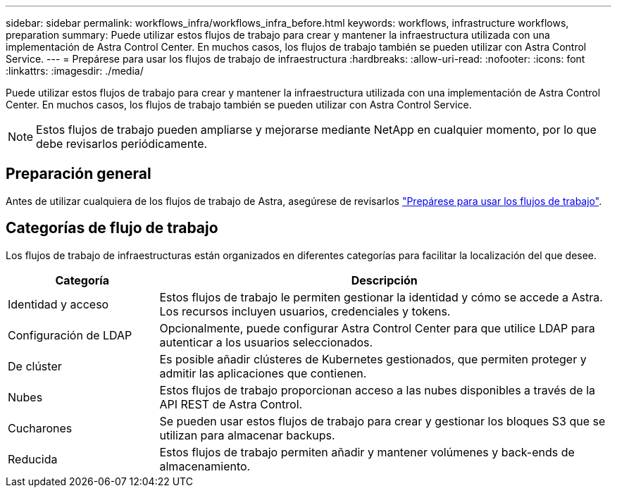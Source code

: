 ---
sidebar: sidebar 
permalink: workflows_infra/workflows_infra_before.html 
keywords: workflows, infrastructure workflows, preparation 
summary: Puede utilizar estos flujos de trabajo para crear y mantener la infraestructura utilizada con una implementación de Astra Control Center. En muchos casos, los flujos de trabajo también se pueden utilizar con Astra Control Service. 
---
= Prepárese para usar los flujos de trabajo de infraestructura
:hardbreaks:
:allow-uri-read: 
:nofooter: 
:icons: font
:linkattrs: 
:imagesdir: ./media/


[role="lead"]
Puede utilizar estos flujos de trabajo para crear y mantener la infraestructura utilizada con una implementación de Astra Control Center. En muchos casos, los flujos de trabajo también se pueden utilizar con Astra Control Service.


NOTE: Estos flujos de trabajo pueden ampliarse y mejorarse mediante NetApp en cualquier momento, por lo que debe revisarlos periódicamente.



== Preparación general

Antes de utilizar cualquiera de los flujos de trabajo de Astra, asegúrese de revisarlos link:../get-started/prepare_to_use_workflows.html["Prepárese para usar los flujos de trabajo"].



== Categorías de flujo de trabajo

Los flujos de trabajo de infraestructuras están organizados en diferentes categorías para facilitar la localización del que desee.

[cols="25,75"]
|===
| Categoría | Descripción 


| Identidad y acceso | Estos flujos de trabajo le permiten gestionar la identidad y cómo se accede a Astra. Los recursos incluyen usuarios, credenciales y tokens. 


| Configuración de LDAP | Opcionalmente, puede configurar Astra Control Center para que utilice LDAP para autenticar a los usuarios seleccionados. 


| De clúster | Es posible añadir clústeres de Kubernetes gestionados, que permiten proteger y admitir las aplicaciones que contienen. 


| Nubes | Estos flujos de trabajo proporcionan acceso a las nubes disponibles a través de la API REST de Astra Control. 


| Cucharones | Se pueden usar estos flujos de trabajo para crear y gestionar los bloques S3 que se utilizan para almacenar backups. 


| Reducida | Estos flujos de trabajo permiten añadir y mantener volúmenes y back-ends de almacenamiento. 
|===